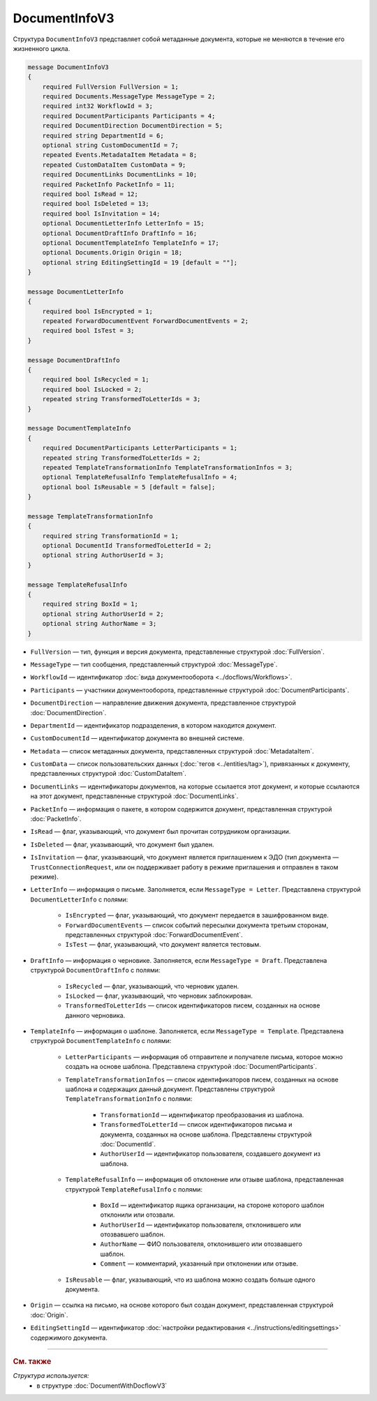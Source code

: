 DocumentInfoV3
==============

Структура ``DocumentInfoV3`` представляет собой метаданные документа, которые не меняются в течение его жизненного цикла. 

.. code-block:: protobuf

    message DocumentInfoV3
    {
        required FullVersion FullVersion = 1;
        required Documents.MessageType MessageType = 2;
        required int32 WorkflowId = 3;
        required DocumentParticipants Participants = 4;
        required DocumentDirection DocumentDirection = 5;
        required string DepartmentId = 6;
        optional string CustomDocumentId = 7;
        repeated Events.MetadataItem Metadata = 8;
        repeated CustomDataItem CustomData = 9;
        required DocumentLinks DocumentLinks = 10;
        required PacketInfo PacketInfo = 11;
        required bool IsRead = 12;
        required bool IsDeleted = 13;
        required bool IsInvitation = 14;
        optional DocumentLetterInfo LetterInfo = 15;
        optional DocumentDraftInfo DraftInfo = 16;
        optional DocumentTemplateInfo TemplateInfo = 17;
        optional Documents.Origin Origin = 18;
        optional string EditingSettingId = 19 [default = ""];
    }

    message DocumentLetterInfo
    {
        required bool IsEncrypted = 1;
        repeated ForwardDocumentEvent ForwardDocumentEvents = 2;
        required bool IsTest = 3;
    }

    message DocumentDraftInfo
    {
        required bool IsRecycled = 1;
        required bool IsLocked = 2;
        repeated string TransformedToLetterIds = 3;
    }

    message DocumentTemplateInfo
    {
        required DocumentParticipants LetterParticipants = 1;
        repeated string TransformedToLetterIds = 2;
        repeated TemplateTransformationInfo TemplateTransformationInfos = 3;
        optional TemplateRefusalInfo TemplateRefusalInfo = 4;
        optional bool IsReusable = 5 [default = false];
    }

    message TemplateTransformationInfo
    {
        required string TransformationId = 1;
        optional DocumentId TransformedToLetterId = 2;
        optional string AuthorUserId = 3;
    }

    message TemplateRefusalInfo
    {
        required string BoxId = 1;
        optional string AuthorUserId = 2;
        optional string AuthorName = 3;
    }

- ``FullVersion`` — тип, функция и версия документа, представленные структурой :doc:`FullVersion`.
- ``MessageType`` — тип сообщения, представленный структурой :doc:`MessageType`.  
- ``WorkflowId`` —  идентификатор :doc:`вида документооборота <../docflows/Workflows>`.
- ``Participants`` — участники документооборота, представленные структурой :doc:`DocumentParticipants`.
- ``DocumentDirection`` — направление движения документа, представленное структурой :doc:`DocumentDirection`.
- ``DepartmentId`` — идентификатор подразделения, в котором находится документ.
- ``CustomDocumentId`` — идентификатор документа во внешней системе.
- ``Metadata`` — список метаданных документа, представленных структурой :doc:`MetadataItem`.
- ``CustomData`` — список пользовательских данных (:doc:`тегов <../entities/tag>`), привязанных к документу, представленных структурой :doc:`CustomDataItem`.
- ``DocumentLinks`` — идентификаторы документов, на которые ссылается этот документ, и которые ссылаются на этот документ, представленные структурой :doc:`DocumentLinks`.
- ``PacketInfo`` — информация о пакете, в котором содержится документ, представленная структурой :doc:`PacketInfo`.
- ``IsRead`` — флаг, указывающий, что документ был прочитан сотрудником организации.
- ``IsDeleted`` — флаг, указывающий, что документ был удален.
- ``IsInvitation`` — флаг, указывающий, что документ является приглашением к ЭДО (тип документа — ``TrustConnectionRequest``, или он поддерживает работу в режиме приглашения и отправлен в таком режиме).
- ``LetterInfo`` — информация о письме. Заполняется, если ``MessageType = Letter``. Представлена структурой ``DocumentLetterInfo`` с полями:

	- ``IsEncrypted`` — флаг, указывающий, что документ передается в зашифрованном виде.
	- ``ForwardDocumentEvents`` — список событий пересылки документа третьим сторонам, представленных структурой :doc:`ForwardDocumentEvent`.
	- ``IsTest`` — флаг, указывающий, что документ является тестовым.

- ``DraftInfo`` — информация о черновике. Заполняется, если ``MessageType = Draft``. Представлена структурой ``DocumentDraftInfo`` с полями:

	- ``IsRecycled`` — флаг, указывающий, что черновик удален.
	- ``IsLocked`` — флаг, указывающий, что черновик заблокирован.
	- ``TransformedToLetterIds`` — список идентификаторов писем, созданных на основе данного черновика.

- ``TemplateInfo`` — информация о шаблоне. Заполняется, если ``MessageType = Template``. Представлена структурой ``DocumentTemplateInfo`` с полями:

	- ``LetterParticipants`` — информация об отправителе и получателе письма, которое можно создать на основе шаблона. Представлена структурой :doc:`DocumentParticipants`.
	- ``TemplateTransformationInfos`` — список идентификаторов писем, созданных на основе шаблона и содержащих данный документ. Представлены структурой ``TemplateTransformationInfo`` с полями:

		- ``TransformationId`` — идентификатор преобразования из шаблона.
		- ``TransformedToLetterId`` — список идентификаторов письма и документа, созданных на основе шаблона. Представлены структурой :doc:`DocumentId`.
		- ``AuthorUserId`` — идентификатор пользователя, создавшего документ из шаблона.

	- ``TemplateRefusalInfo`` — информация об отклонение или отзыве шаблона, представленная структурой ``TemplateRefusalInfo`` с полями:

		- ``BoxId`` — идентификатор ящика организации, на стороне которого шаблон отклонили или отозвали.
		- ``AuthorUserId`` — идентификатор пользователя, отклонившего или отозвавшего шаблон.
		- ``AuthorName`` — ФИО пользователя, отклонившего или отозвавшего шаблон.
		- ``Comment`` — комментарий, указанный при отклонении или отзыве.

	- ``IsReusable`` — флаг, указывающий, что из шаблона можно создать больше одного документа.

- ``Origin`` — ссылка на письмо, на основе которого был создан документ, представленная структурой :doc:`Origin`.
- ``EditingSettingId`` — идентификатор :doc:`настройки редактирования <../instructions/editingsettings>` содержимого документа.


----

.. rubric:: См. также

*Структура используется:*
	- в структуре :doc:`DocumentWithDocflowV3`